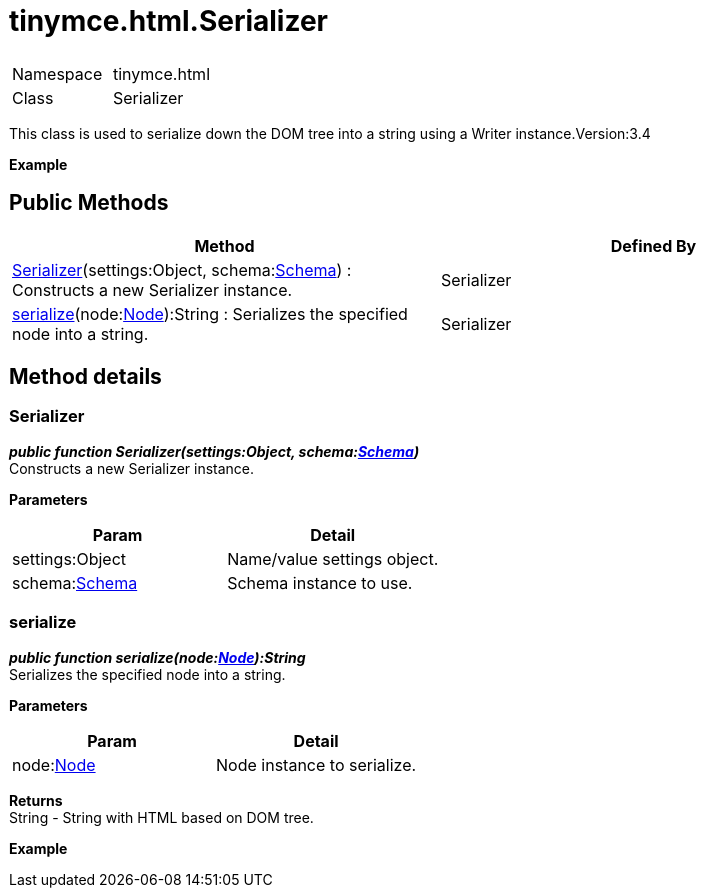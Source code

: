 :rootDir: ./../../
:partialsDir: {rootDir}partials/
= tinymce.html.Serializer

|===
|  |

| Namespace
| tinymce.html

| Class
| Serializer
|===

This class is used to serialize down the DOM tree into a string using a Writer instance.Version:3.4

*Example*

[[public-methods]]
== Public Methods
anchor:publicmethods[historical anchor]

|===
| Method | Defined By

| <<serializer,Serializer>>(settings:Object, schema:xref:api/html/class_tinymce.html.Schema.adoc[Schema]) : Constructs a new Serializer instance.
| Serializer

| <<serialize,serialize>>(node:xref:api/html/class_tinymce.html.Node.adoc[Node]):String : Serializes the specified node into a string.
| Serializer
|===

[[method-details]]
== Method details
anchor:methoddetails[historical anchor]

[[serializer]]
=== Serializer

*_public function Serializer(settings:Object, schema:xref:api/html/class_tinymce.html.Schema.adoc[Schema])_* +
Constructs a new Serializer instance.

*Parameters*

|===
| Param | Detail

| settings:Object
| Name/value settings object.

| schema:xref:api/html/class_tinymce.html.Schema.adoc[Schema]
| Schema instance to use.
|===

[[serialize]]
=== serialize

*_public function serialize(node:xref:api/html/class_tinymce.html.Node.adoc[Node]):String_* +
Serializes the specified node into a string.

*Parameters*

|===
| Param | Detail

| node:xref:api/html/class_tinymce.html.Node.adoc[Node]
| Node instance to serialize.
|===

*Returns* +
String - String with HTML based on DOM tree.

*Example*
